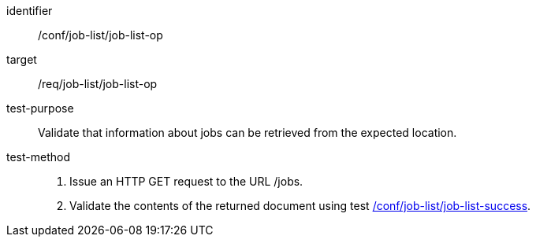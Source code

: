 [[ats_job-list_job-list-op]]

[abstract_test]
====
[%metadata]
identifier:: /conf/job-list/job-list-op
target:: /req/job-list/job-list-op
test-purpose:: Validate that information about jobs can be retrieved from the expected location.
test-method::
+
--
1. Issue an HTTP GET request to the URL /jobs.

2. Validate the contents of the returned document using test <<ats_job-list_job-list-success,/conf/job-list/job-list-success>>.
--
====
